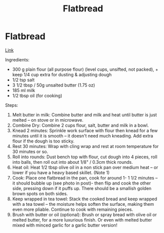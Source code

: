 #+title: Flatbread

* Flatbread
[[https://www.recipetineats.com/easy-soft-flatbread-yeast/][Link]]

Ingredients:
- 300 g plain flour (all purpose flour) (level cups, unsifted, not packed), + keep 1/4 cup extra for dusting & adjusting dough
- 1/2 tsp salt
- 3 1/2 tbsp / 50g unsalted butter (1.75 oz)
- 185 ml milk
- 1/2 tbsp oil (for cooking)

Steps:
1) Melt butter in milk: Combine butter and milk and heat until butter is just melted – on stove or in microwave.
2) Combine Dry: Combine 2 cups flour, salt, butter and milk in a bowl.
3) Knead 2 minutes: Sprinkle work surface with flour then knead for a few minutes until it is smooth – it doesn't need much kneading. Add extra flour if the dough is too sticky.
4) Rest 30 minutes: Wrap with cling wrap and rest at room temperature for 30 minutes or so.
5) Roll into rounds: Dust bench top with flour, cut dough into 4 pieces, roll into balls, then roll out into about 1/8" / 0.3cm thick rounds.
6) Heat oil: Heat 1/2 tbsp olive oil in a non stick pan over medium heat – or lower if you have a heavy based skillet. (Note 1)
7) Cook: Place one flatbread in the pan, cook for around 1- 1 1/2 minutes – it should bubble up (see photo in post)- then flip and cook the other side, pressing down if it puffs up. There should be a smallish golden brown spots on both sides.
8) Keep wrapped in tea towel: Stack the cooked bread and keep wrapped with a tea towel – the moisture helps soften the surface, making them even more pliable. Continue to cook with remaining pieces.
9) Brush with butter or oil (optional): Brush or spray bread with olive oil or melted butter, for a more luxurious finish. Or even with melted butter mixed with minced garlic for a garlic butter version!
